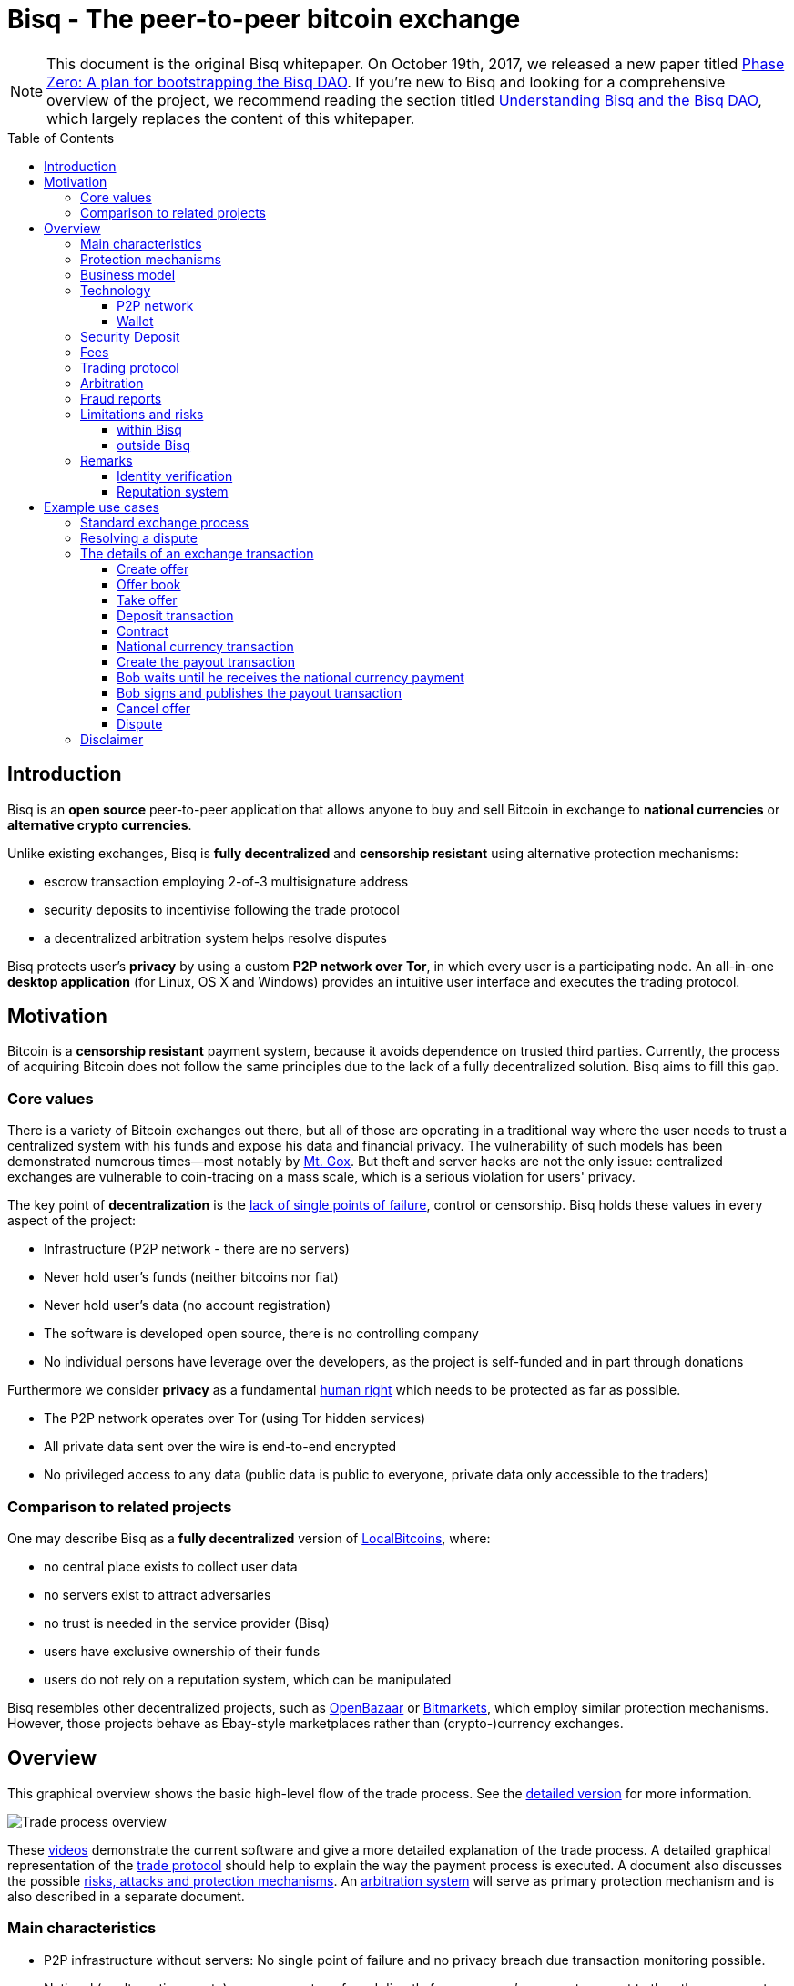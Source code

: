 = Bisq - The peer-to-peer bitcoin exchange
:toc:
:toclevels: 4
:toc-placement!:
:uri-payment-protocol: images/payment-protocol.png
:uri-risk-analysis: https://bisq.network/docs/risk-analysis.pdf
:uri-arbitration-system: https://bisq.network/docs/arbitration-system.pdf

NOTE: This document is the original Bisq whitepaper. On October 19th, 2017, we released a new paper titled <<../dao/phase-zero#,Phase Zero: A plan for bootstrapping the Bisq DAO>>. If you're new to Bisq and looking for a comprehensive overview of the project, we recommend reading the section titled <<../dao/phase-zero#Part-I,Understanding Bisq and the Bisq DAO>>, which largely replaces the content of this whitepaper.

toc::[]

== Introduction

Bisq is an *open source* peer-to-peer application that allows anyone to buy and sell Bitcoin in exchange to *national currencies* or *alternative crypto currencies*.

Unlike existing exchanges, Bisq is *fully decentralized* and *censorship resistant* using alternative protection mechanisms:

 - escrow transaction employing 2-of-3 multisignature address
 - security deposits to incentivise following the trade protocol
 - a decentralized arbitration system helps resolve disputes

Bisq protects user's *privacy* by using a custom *P2P network over Tor*, in which every user is a participating node. An all-in-one *desktop application* (for Linux, OS X and Windows) provides an intuitive user interface and executes the trading protocol.

== Motivation

Bitcoin is a *censorship resistant* payment system, because it avoids dependence on trusted third parties. Currently, the process of acquiring Bitcoin does not follow the same principles due to the lack of a fully decentralized solution. Bisq aims to fill this gap.

=== Core values

There is a variety of Bitcoin exchanges out there, but all of those are operating in a traditional way where the user needs to trust a centralized system with his funds and expose his data and financial privacy. The vulnerability of such models has been demonstrated numerous times—most notably by https://en.bitcoin.it/wiki/Mt._Gox[Mt. Gox]. But theft and server hacks are not the only issue: centralized exchanges are vulnerable to coin-tracing on a mass scale, which is a serious violation for users' privacy.

The key point of *decentralization* is the https://www.youtube.com/watch?v=7S1IqaSLrq8[lack of single points of failure], control or censorship. Bisq holds these values in every aspect of the project:

 - Infrastructure (P2P network - there are no servers)
 - Never hold user's funds (neither bitcoins nor fiat)
 - Never hold user's data (no account registration)
 - The software is developed open source, there is no controlling company
 - No individual persons have leverage over the developers, as the project is self-funded and in part through donations

Furthermore we consider *privacy* as a fundamental https://en.wikipedia.org/wiki/Right_to_privacy[human right] which needs to be protected as far as possible.

 - The P2P network operates over Tor (using Tor hidden services)
 - All private data sent over the wire is end-to-end encrypted
 - No privileged access to any data (public data is public to everyone, private data only accessible to the traders)

=== Comparison to related projects

One may describe Bisq as a *fully decentralized* version of https://localbitcoins.com/[LocalBitcoins], where:

 - no central place exists to collect user data
 - no servers exist to attract adversaries
 - no trust is needed in the service provider (Bisq)
 - users have exclusive ownership of their funds
 - users do not rely on a reputation system, which can be manipulated

Bisq resembles other decentralized projects, such as http://openbazaar.org/[OpenBazaar] or https://voluntary.net/bitmarkets/[Bitmarkets], which employ similar protection mechanisms. However, those projects behave as Ebay-style marketplaces rather than (crypto-)currency exchanges.

== Overview

This graphical overview shows the basic high-level flow of the trade process. See the link:images/trade-process-detail.png[detailed version] for more information.

image::images/trade-process-overview.png[Trade process overview]

These https://vimeo.com/getbitsquare/[videos] demonstrate the current software and give a more detailed explanation of the trade process. A detailed graphical representation of the link:{uri-payment-protocol}[trade protocol] should help to explain the way the payment process is executed. A document also discusses the possible {uri-risk-analysis}[risks, attacks and protection mechanisms]. An {uri-arbitration-system}[arbitration system] will serve as primary protection mechanism and is also described in a separate document.

=== Main characteristics

 - P2P infrastructure without servers: No single point of failure and no privacy breach due transaction monitoring possible.
 - National (or alternative crypto) currency are transferred directly from one user's payment account to the others payment account without any intermediate party.
 - Support for alternative crypto currencies to be exchanged with Bitcoin.
 - No registration or identification process
 - Decentralized arbitrator system as primary protection mechanism
 - Security deposit as additional incentive for following the trade protocol
 - A atomic deposit transaction locks up both traders funds to a 2 of 3 multisig address
 - Trading fees as protection against spam and market manipulation
 - A limit on the trade amount (1 BTC) to reduce the overall risk exposure
 - Open source license (https://github.com/bisq-network/exchange/blob/master/LICENSE[AGPL])
 - Contract holds all trade details and is signed by both traders, it will be used as evidence in case of a dispute
 - Fraud reports as protection against bank charge backs and crime (stolen payment account)

=== Protection mechanisms

For protecting against several fraud and attack scenarios we use different solutions:

 - Trader's security deposit - refunded after successful trade or used as payment for the arbitrator in case of a dispute.
 - Arbitrator - anonymous and randomly assigned. Resolves disputes between traders.
 - Arbitrator's security deposit - locked when the arbitrator is registered and released upon stepping down.
 - Contract - blinded non-refutable proof of trade details
 - Fraud report - reports by arbitrators with proof of clear cases of fraud
 - Trade volume limitation - limits to maximum trade volume in order to reduce potential gain from fraud

=== Business model

Bisq is not a company, but an open-source project that aims to fill a gap in the cryptocurrency ecosystem: to provide an exchange platform which follows the same principles as Bitcoin itself. A unique incentive mechanism is set up to support the project:

 - transaction fees go in part to the developers and in part to the arbitrators
 - in the event of disputes, arbitrators collect the security deposit of the losing party (or in some cases half the deposit of each party)

=== Technology

The Bisq application is built in Java 8 with JavaFX for the GUI. For interaction with the Bitcoin network the https://bitcoinj.github.io/[bitcoinj] library is used. For decentralized messaging and data storage a custom flooding (gossiping) network over Tor is used.

==== P2P network

There are a few main use cases for the P2P network:

 - Broadcast data (typically offers - public data)
 - Messaging between trading peers (private and end-to-end encrypted)
 - Data storage if trading peer is offline (mailbox-like system)

Key features of the P2P network technology:

 - Highly accessible (NAT traversal, firewalls,...)
 - Protect privacy (Tor hidden services)
 - Redundant data storage (flooded to all peers)
 - Data access protection (using signatures)
 - Resistant against spam/flooding
 - Scalable

You can find more details about the P2P network https://web.archive.org/web/20170601011547/https://bitsquare.io/p2p_network.pdf[here].

==== Wallet

Bisq protects the privacy between trades by separating each trade with a different set of addresses. No addresses will be used across multiple trades avoiding coin merge and de-anonymisation vectors. The user needs to further take care when doing the deposit from and withdrawal to his external wallet to avoid loss of privacy due coin merge (e.g. usage of Coin Join solutions).

Wallet key features:

 - Manage the key pairs (https://en.bitcoin.it/wiki/BIP_0032[HD wallet])
 - Create regular and pay-to-script-hash (https://github.com/bitcoin/bips/blob/master/bip-0013.mediawiki[P2SH]) transactions
 - Sign transactions
 - Broadcast transactions
 - Add hash of contract to a transaction (e.g. https://en.bitcoin.it/wiki/Script#Provably_Unspendable.2FPrunable_Outputs[`OP_RETURN`])

=== Security Deposit

The security deposit will be derived from the arbitration fee which will be used as payment to the arbitrator only in case of a dispute resolution. If no dispute is opened, this deposit is returned in whole to each trader.

The security deposit serves also as an incentive to follow the protocol (e.g. to ensure Bob is not lazy or careless and forgets to release the payout transaction) as well as a mechanism to ensure a dishonest trader is forced to pay the costs for arbitration.

=== Fees
The fees are necessary for protection against offer book spam, market manipulation and identity harvesting. They are also needed as payment to the arbitrators for their services. Arbitrators are compensated for agreeing in advance to be available to arbitrate a trade even in the case the trade is not disputed.

Initially the fees will be kept to a minimum. Later as the trading community grows the fees will be adjusted as needed to make the arbitration system sustainable and to adjust to the level of observed fraud activity.

To make the payment process fast we do not wait for transaction confirmation of fees. A double spend of the fees is potentially possible but highly unlikely, due to the difficulty of its execution and its low profitability. There will be a second verification at the end of the trade process where a double spend would be detected and that could be used for local blacklisting.

Bisq operates with the following fees:

 - Create offer fee: 0.001 BTC (paid to the arbitrators, mining fee is included)
 - Take offer fee: same as create offer fee (and also paid to the arbitrators)
 - Bitcoin mining fee: 0.0003 BTC (A mining fee is included in a transaction three times: Deposit from external wallet, trade, and withdrawal to external wallet. So the sum is 0.0009 BTC)
 - Security deposit (might be used as arbitration fee): 0.1 BTC, which is returned in whole to the trader after the transaction in case he is not found to have behaved dishonestly. The security deposit from dishonest trader will be used to pay the arbitrator for his efforts. In rare cases half the security deposit of each trader may be collected instead. The active arbitration fee is not related to the size of the trade and does not affect the time required to mediate a dispute as the amount of work an arbitrator must perform is roughly constant even when small amounts are exchanged.
 - (only for arbitrators) arbitrator's security deposit: 2 BTC. In addition, a part of each collected arbitration fee from dishonest traders is locked in the security deposit. This (accumulated) amount is returned in whole to the arbitrator upon stepping down from arbitration.

=== Trading protocol

The desktop application implements the protocol for the trading process. When broadcasting an offer, the offering peer agrees to accept any take-offer request which fulfills the terms defined in the offer. The take-offer process requires that the Bisq applications of both traders are running (it can run in background). They do not need to be physically present at their computer, but the software needs to be online to react to the take offer request.

The Bitcoin buyer should wait for at least 1 blockchain confirmation as protection against double spend, before starting the transfer of the national currency (or alternative cryptocurrency). The Bitcoin seller will release the deposit after he has confirmed the receipt of the national currency. link:{uri-payment-protocol}[Here] is a detailed graphical overview of the trade protocol.

=== Arbitration

Bisq relies on a decentralized arbitration system to ensure that traders fulfill their obligations. See the {uri-arbitration-system}[arbitration system] document for more details on how this system works.

=== Fraud reports

A fraud report is used to warn about fraud from bank chargebacks, stolen payment accounts or arbitration fee fraud. The arbitration system can not help in these cases because the Bitcoin payment has already been released by the time the fraud is discovered. The fraud report only serves to prevent repeated scam with the same payment account and Tor onion address. More details can be found in the {uri-risk-analysis}[risk analysis] document.

=== Limitations and risks

==== within Bisq

 - Only non-reversible payment transfer methods are supported to minimize the risk of https://en.bitcoin.it/wiki/Payment_methods[chargebacks]
 - You can trade at most 1 Bitcoin per transaction
 - You must already have a small amount of Bitcoin to execute a trade (for paying the security deposit, trade fee and Bitcoin mining fee)
 - The Bisq application must be running (can run in background), in order to allow the user's offer to be taken.
 - Bitcoin is always one part of the exchanged currencies. One cannot trade alternative cryptocurrencies for national currencies.
 - Arbitrators need to lock away 2 Bitcoins, which are only returned when they step back from their service.

==== outside Bisq

 - Depending on the payment method: Personally identifying information will be revealed to the trading partner and stored in the contract as part of the payment transfer.
 - The speed of the trade process depends on the duration of the payment transfer.
 - Application should not be used in jurisdictions where Bitcoin is illegal (risk from trading with undercover agents).

=== Remarks

==== Identity verification

Bisq does not carry out identity verification of users. However, in the event of a dispute, the assigned arbitrator may need to check the identity of the traders. This information is only visible

to that arbitrator and to at most one senior arbitrator. Users may request that identity verification is carried out over encrypted channels, e.g. using Tox instead of Skype. See the https://bisq.network/docs/risk-analysis.pdf[risk analysis] document for more information.

==== Reputation system

Bisq does not use a reputation system, as such systems can easily be manipulated, e.g. by a Sybil attack.

== Example use cases

=== Standard exchange process

 1. Trader selects the arbitrators he wants to accept in case of disputes or stick with the default selection of all matching arbitrators.
 2. Trader sets up a payment method account.
 3. Buyer deposits bitcoins from external wallet (for security deposit, create-offer fee and mining fee)
 4. Buyer publishes the offer. Create-offer-fee gets paid to one of his selected arbitrators. The security deposit will be locked in his local Bisq trading wallet in case someone takes the offer.
 5. Seller deposits bitcoins from external wallet (for security deposit, take-offer fee, mining fee and the trade amount)
 6. Seller takes offer. The software sends his security deposit and Bitcoin trade amount to a 2-of-3 multisig address.
 7. Buyer transfers the national currency (or alternative cryptocurrency) amount directly to Seller outside Bisq (e.g. via online banking web page or altcoin wallet)
 8. Seller confirms upon payment receipt and releases Bitcoin from the escrow address
 9. Buyer withdraws trade amount and his refunded security deposit to an external wallet
 10. Seller withdraws his refunded security deposit to an external wallet

=== Resolving a dispute

 1. The traders started a trade but for whatever reason it got stalled.
 2. After the max. allowed trade period (depends on the payment method: e.g. OKPay: 1 day, SEPA: 8 days) the software displays an "Open dispute" button, which is otherwise not visible. Any trader can request arbitration by pressing that button.
 3. Bisq provides a chat like communication system for disputes (and support tickets in case of software bugs) only between the trader and the arbitrator. The initiating trader will see his first (system) message he has sent to the arbitrator requesting a dispute.
 4. The arbitrator receives the dispute request and the software send a dispute message to the other trader, informing him that his peer has started a dispute. The two traders cannot communicate directly with each other and cannot see the communication of the other trader with the arbitrator.
 5. Traders and arbitrator communicate in real time, end-to-end encrypted.
 6. Arbitrator follows a protocol to request additional information from both parties and renders his decision based on acquired evidence.
 7. Arbitrator unlocks the multi-signature address using his key and the key of the winning party, transferring the Bitcoin amount to the "rightful owner" based on the available evidence. Typically the arbitrator collects the security deposit of the losing party and refunds the deposit of the other party (there are also alternative payout possibilities as well).
 8. When criminal fraud is detected: Arbitrator publishes and signs a digital report containing all data about the criminal trader to the public fraud list. These reports will only be created in clear cases of fraud like bank chargeback or use of a stolen bank account.
 9. If either trader is not satisfied with the decision of the arbitrator, he may request a second and final arbitration round, performed by a senior arbitrator. The latter reviews the available evidence and renders his decision. If the original arbitrator is found to have behaved dishonestly, further steps are taken to penalize his behavior, based on the severity of his fault.

=== The details of an exchange transaction

Alice wants to buy Bitcoin for national currency. When Alice creates a new offer she needs to define the amount of Bitcoin to buy or sell, the price and a minimum amount she is willing to trade. The other data included in an offer, like the acceptable arbitrators or the acceptable payment account countries and method, will be derived from the account settings.

To avoid potential collusion between the arbitrator and one of the trading parties the arbitrator will be selected in an unbiased and verifiable way. This will minimize the chance that a trader forces the selection to a preferred arbitrator. The selection mechanism is described in the {uri-arbitration-system}[arbitration system] document.

==== Create offer

Alice broadcasts a cryptographically signed offer to buy a set amount of BTC with a specific currency at a set rate. She also has to specify which national currency transfer methods and which registered arbitrators she agrees to use. The offer only reveals her P2P network ID (onion address), not any personal information. The offer will be broadcasted to the P2P network. The offer storage is access protected so that she is the only one who can remove her offer. There will be a maximum time to live (10 min.) for the offer storage in the P2P network. If she stays online her software will automatically re-publish the offer to ensure the offer does not get removed. If she goes offline her offer gets immediately removed. In cases the software crashes or if she loses internet connectivity the time to live ensures that the offer will not stay long time as "dead offer" in the public offer book.

==== Offer book

At startup every trader loads all offers for his selected national currency from the P2P network peers he connects to. The offer book displays all offers matching the selected currency. Offers which are not matching the user's payment account or selected arbitrators are displayed as inactive (grey out).

Informative feedback is provided upon user interaction why that offer is inaccessible (e.g. "the offerer uses a payment method you do not support").

The trader can filter offers by currency and payment method to customize his offer book as well as sort all relevant table columns.

==== Take offer

When Bob takes an offer, the software verifies that the offer fee was paid by Alice. He used the onion address in the offer to connect to Alice's Tor hidden service to start the trade protocol.

After that there is a check that the offer is still available, i.e. no other trader has taken the offer in the meantime. The offer will remain in the distributed offer book until an escrow deposit is created and funded by both peers. Bob's software then pays the take-offer fee. Until this point neither peer has revealed any private information to the other peer.

==== Deposit transaction

Upon taking an offer, a deposit transaction is created using a 2-of-3 multi-signature pay-to-script-hash (P2SH) output script to fund the escrow address. The deposit transaction is passed for completion and signing between the traders over the messaging channel. Finally it is published to the Bitcoin blockchain by the offerer.

The deposit transaction to the escrow address contains:

 - Input from Alice: Security deposit + mining fee
 - Input from Bob: Security deposit + mining fee + trade amount
 - Output to escrow address: 2*Security deposit + mining fee + trade amount
 - Output to record contract hash: OP_RETURN + hash of contract (20 bytes).

==== Contract

After acceptance of an offer and the payment of the corresponding take-offer fee, the taker creates and signs a digital contract. The contract contains all relevant data about the trade (payment details) and both traders. The contract will be verified and locally stored by both peers and will only be used and needed in case of a dispute but is available to be displayed in the application. The hash of the contract will be included in the deposit transaction as proof that both parties have accepted the trade details.

During the trade protocol the software of each trader verifies the fee payments and that the other peer is not listed in the fraud list.

==== National currency transaction

After the escrow deposit transaction is published, Alice waits for at least 1 confirmation, then she starts the transfer of national currency to the Bitcoin seller's payment account (eg. by bank transfer).

==== Create the payout transaction

Alice creates the payout transaction.

The payout transaction contains:

 - Input: Funds from multisig escrow address, signed by Alice with her private key (1 of 2 necessary signatures)
 - Output to Alice: Security deposit refund + release of payment to Alice
 - Output to Bob: Security deposit refund

Alice signs her part and sends the partially signed payout transaction to Bob and tells him that she has started the national currency transfer.

==== Bob waits until he receives the national currency payment

Bob receives the payout transaction and the message from Alice that she has started the national currency transfer. He will periodically check his payment account until the transaction is complete or a predetermined amount of time has elapsed.

==== Bob signs and publishes the payout transaction

After receiving the money into his payment account, he signs the payout transaction and publishes it to the Bitcoin network. He gets back his security deposit and can withdraw it to his external wallet. For Bob all has been successfully completed.

As soon as Bob has published the payout transaction Alice gets a message and as soon the transaction is visible in the bitcoin network she can withdraw the Bitcoin payment and the refunded security deposit to her external wallet. For Alice all has now been successfully completed.

==== Cancel offer

The creator of an offer can remove the offer at any time, as long as the offer is not taken by another trader. When removing the offer a message will be broadcasted to the P2P network so all users get updated the offer book with the removed offer. The reserved security deposit in the trade wallet will be available for withdrawal to an external wallet. The create-offer fee, which is paid when creating the offer, cannot be redeemed.

==== Dispute

At the middle of the timeout period for completing a trade a warning notification is displayed to both traders, reminding them to check the status of their transaction. As soon the timeout is reached (depending on the payment method) either trader can open a dispute and contact the assigned arbitrator. When opening a dispute, the software sends a request to the arbitrator with the contract attached. The chat-like communication system allows encrypted real time messaging between the traders and the arbitrator. The traders cannot communicate directly to each other.

The arbitrator will investigate the case and request additional information and proofs to each trader. After the arbitrator has rendered his decision, he unlocks the multi-signature address using his key and the key of the winning party, transferring the Bitcoin amount to the "rightful owner" based on the available evidence. The arbitrator collects the security deposit of the losing party and refunds the deposit of the other party. Thus, the winning party will have no costs, while the losing party will lose his security deposit. In cases where the problem was caused by external circumstances (e.g. bank has blocked the transfer, etc.), the arbitrator can decide, based on the available evidence, to take half of each security deposits as his payment and refund the rest back to the traders. More details about the arbitration system can be found in the {uri-arbitration-system}[arbitration system] document.

=== Disclaimer

In countries where Bitcoin use is illegal it is not recommended to use this platform as it comes with severe risks. Undercover agents can act as peer traders.

Banks might also block a payment account if they discover involvement in Bitcoin trades. If that risk exists in your national banking environment it is recommended that you open a payment account dedicated to Bitcoin trading to prevent the hassles of a primary payment account being blocked.

There will never be 100% safety when using any exchange; the same is true for centralized exchanges or any kind of money transfer for that matter.

To limit potential losses the maximum trading volume is restricted. This will help reduce the risk of a stolen bank account being used because only a small amount of the money could be exchanged for Bitcoin before the theft is discovered, so the platform is less attractive for criminals. A limit of 1 BTC is initially applied. If real life experience allows us we will raise that limit over time.

While Bisq is developed to offer the right to privacy, it is not intended to facilitate criminal behavior and the team does not endorse such activities. In the event of disputes, arbitrators may need to verify the identity of the traders.

